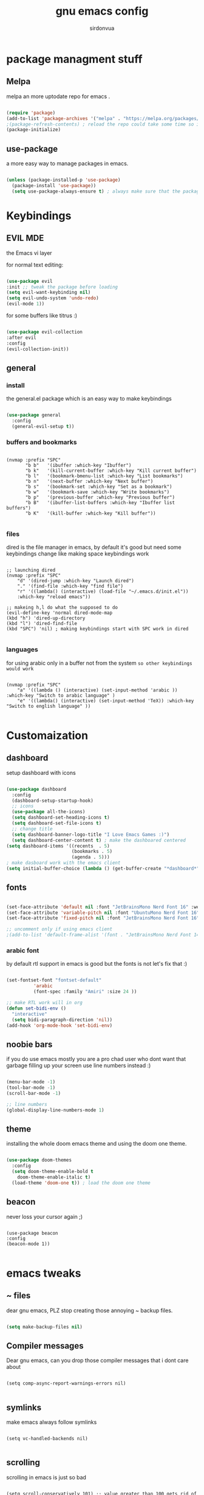 #+title: gnu emacs config
#+author: sirdonvua


* package managment stuff
** Melpa
melpa an more uptodate repo for emacs .

#+BEGIN_SRC emacs-lisp

(require 'package)
(add-to-list 'package-archives '("melpa" . "https://melpa.org/packages/") t)
;(package-refresh-contents) ; reload the repo could take some time so i suggest using emacs clinet
(package-initialize)

#+END_SRC

** use-package
a more easy way to manage packages in emacs.

#+BEGIN_SRC emacs-lisp

(unless (package-installed-p 'use-package)
  (package-install 'use-package))
  (setq use-package-always-ensure t) ; always make sure that the packages are installed

#+END_SRC

* Keybindings
** EVIL MDE
the Emacs vi layer

for normal text editing:
#+BEGIN_SRC emacs-lisp

(use-package evil
:init ;; tweak the package before loading
(setq evil-want-keybinding nil)
(setq evil-undo-system 'undo-redo)
(evil-mode 1))

#+END_SRC

for some buffers like titrus :)
#+BEGIN_SRC emacs-lisp

(use-package evil-collection
:after evil
:config
(evil-collection-init))

#+END_SRC

** general
*** install
the general.el package which is an easy way to make keybindings
#+begin_src emacs-lisp

(use-package general
  :config
  (general-evil-setup t))

#+end_src

*** buffers and bookmarks
#+begin_src elisp

(nvmap :prefix "SPC"
       "b b"   '(ibuffer :which-key "Ibuffer")
       "b k"   '(kill-current-buffer :which-key "Kill current buffer")
       "b l"   '(bookmark-bmenu-list :which-key "List bookmarks")
       "b n"   '(next-buffer :which-key "Next buffer")
       "b s"   '(bookmark-set :which-key "Set as a bookmark")
       "b w"   '(bookmark-save :which-key "Write bookmarks")
       "b p"   '(previous-buffer :which-key "Previous buffer")
       "b B"   '(ibuffer-list-buffers :which-key "Ibuffer list buffers")
       "b K"   '(kill-buffer :which-key "Kill buffer"))

#+end_src

*** files
dired is the file manager in emacs, by default it's good but
need some keybindings change like making space keybindings work

#+begin_src elisp

;; launching dired
(nvmap :prefix "SPC"
    "d" '(dired-jump :which-key "Launch dired")
    "." '(find-file :which-key "find file")
    "r" '((lambda() (interactive) (load-file "~/.emacs.d/init.el"))
    :which-key "reload emacs"))

;; makeing h,l do what the supposed to do
(evil-define-key 'normal dired-mode-map
(kbd "h") 'dired-up-directory
(kbd "l") 'dired-find-file
(kbd "SPC") 'nil) ; making keybindings start with SPC work in dired
      
#+end_src

*** languages
for using arabic only in a buffer not from the system ~so other keybindings would work~

#+begin_src elisp

(nvmap :prefix "SPC"
    "a" '((lambda () (interactive) (set-input-method 'arabic )) :which-key "Switch to arabic language" )
    "e" '((lambda() (interactive) (set-input-method 'TeX)) :which-key "Switch to english language" ))

#+end_src

* Customaization
** dashboard
setup dashboard with icons

#+BEGIN_SRC emacs-lisp

(use-package dashboard
  :config
  (dashboard-setup-startup-hook)
  ;; icons
  (use-package all-the-icons)
  (setq dashboard-set-heading-icons t)
  (setq dashboard-set-file-icons t)
  ;; change title
  (setq dashboard-banner-logo-title "I Love Emacs Games :)")
  (setq dashboard-center-content t) ; make the dashboared centered
(setq dashboard-items '((recents  . 5)
                        (bookmarks . 5)
                        (agenda . 5)))
; make dasboard work with the emacs client
(setq initial-buffer-choice (lambda () (get-buffer-create "*dashboard*"))))

#+ENd_SRC

** fonts
#+BEGIN_SRC emacs-lisp

(set-face-attribute 'default nil :font "JetBrainsMono Nerd Font 16" :weight 'medium)
(set-face-attribute 'variable-pitch nil :font "UbuntuMono Nerd Font 16" :weight 'medium)
(set-face-attribute 'fixed-pitch nil :font "JetBrainsMono Nerd Font 16" :weight 'medium)

;; uncomment only if using emacs client
;(add-to-list 'default-frame-alist '(font . "JetBrainsMono Nerd Font 14" ))

#+END_SRC

*** arabic font
by default rtl support in emacs is good but the fonts is not
let's fix that :)

#+BEGIN_SRC emacs-lisp

(set-fontset-font "fontset-default"
		  'arabic
		  (font-spec :family "Amiri" :size 24 ))

;; make RTL work will in org
(defun set-bidi-env ()
  "interactive"
  (setq bidi-paragraph-direction 'nil))
(add-hook 'org-mode-hook 'set-bidi-env)

#+END_SRC

** noobie bars
if you do use emacs mostly you are a pro chad user who dont want that garbage filling up your screen
use line numbers instead :)

#+BEGIN_SRC emacs-lisp
  
(menu-bar-mode -1)
(tool-bar-mode -1)
(scroll-bar-mode -1)

;; line numbers
(global-display-line-numbers-mode 1)

#+END_SRC

** theme
installing the whole doom emacs theme and using the doom one theme.

#+begin_src emacs-lisp

  (use-package doom-themes
    :config
    (setq doom-theme-enable-bold t
	  doom-theme-enable-italic t)
    (load-theme 'doom-one t)) ; load the doom one theme

#+end_src

** beacon
never loss your cursor again ;)

#+begin_src elisp

(use-package beacon
:config
(beacon-mode 1))

#+end_src

* emacs tweaks
** ~ files
dear gnu emacs, PLZ stop creating those annoying ~ backup files.

#+begin_src emacs-lisp

(setq make-backup-files nil)

#+end_src

** Compiler messages
Dear gnu emacs, can you drop those compiler messages that i dont care about

#+begin_src elisp

(setq comp-async-report-warnings-errors nil)

#+end_src

** symlinks
make emacs always follow symlinks

#+begin_src elisp

(setq vc-handled-backends nil)

#+end_src

** scrolling
scrolling in emacs is just so bad

#+begin_src elisp

(setq scroll-conservatively 101) ;; value greater than 100 gets rid of half page jumping
(setq mouse-wheel-scroll-amount '(3 ((shift) . 3))) ;; how many lines at a time
(setq mouse-wheel-progressive-speed t) ;; accelerate scrolling
(setq mouse-wheel-follow-mouse 't) ;; scroll window under mouse

#+end_src

* dired
** Tweaking
*** icons
let's make dired The best file manager (by adding icons).

#+begin_src elisp

(use-package all-the-icons-dired
  :config
  (add-hook 'dired-mode-hook 'all-the-icons-dired-mode))

#+end_src

*** Trash
#+begin_src elisp

(setq delete-by-moving-to-trash t
      trash-directory "~/.local/share/Trash/files/")

#+end_src

* Magit
the best git client out there.

#+begin_src elisp

(use-package magit
  :config
  (nvmap :prefix "SPC"
    "g" '(magit-status :which-key "Opens magit")))

#+end_src

* Which Key
which key is the one of the best emacs packages outh there,
it's like a cheatsheet for keybindings you hit the prefix and which key tells you what next.

#+begin_src emacs-lisp

  (use-package which-key
    :config
    (which-key-mode 1))
  
#+end_src

* lua support
emacs doesnot support lua :( lets fix that.

#+begin_src emacs-lisp

  (use-package lua-mode)

#+end_src
